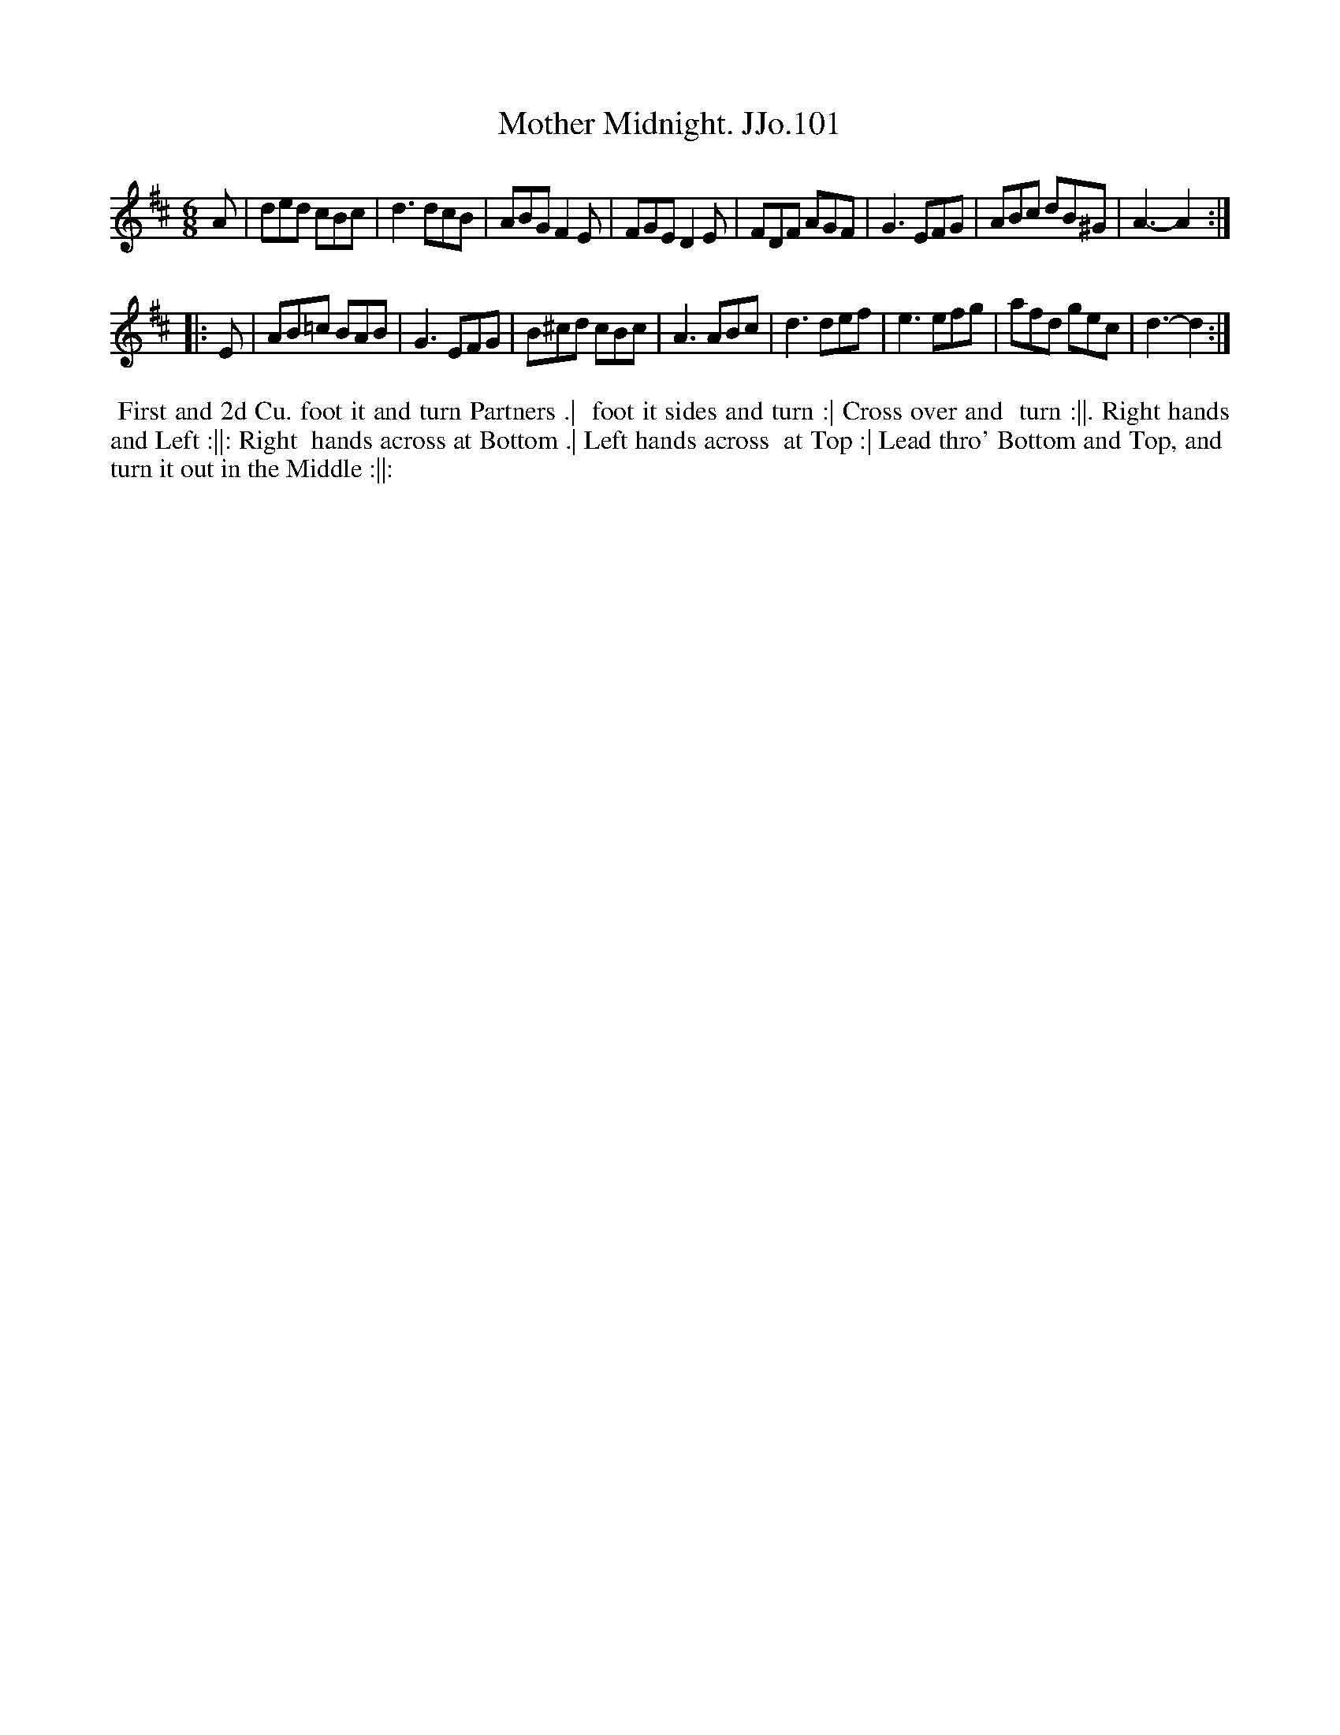 X:101
T:Mother Midnight. JJo.101
B:J.Johnson Choice Collection Vol 8 1758
Z:vmp.Simon Wilson 2013 www.village-music-project.org.uk
Z:Dance added by John Chambers 2017
M:6/8
L:1/8
%Q:3/8=120
K:D
A |\
ded cBc | d3 dcB | ABG F2E | FGE D2E |\
FDF AGF | G3 EFG | ABc dB^G | A3- A2 :|
|: E |\
AB=c BAB | G3 EFG | B^cd cBc | A3 ABc |\
d3 def | e3 efg | afd gec | d3- d2 :|
%%begintext align
%% First and 2d Cu. foot it and turn Partners .|
%% foot it sides and turn :| Cross over and
%% turn :||. Right hands and Left :||: Right
%% hands across at Bottom .| Left hands across
%% at Top :| Lead thro' Bottom and Top, and
%% turn it out in the Middle :||:
%%endtext
